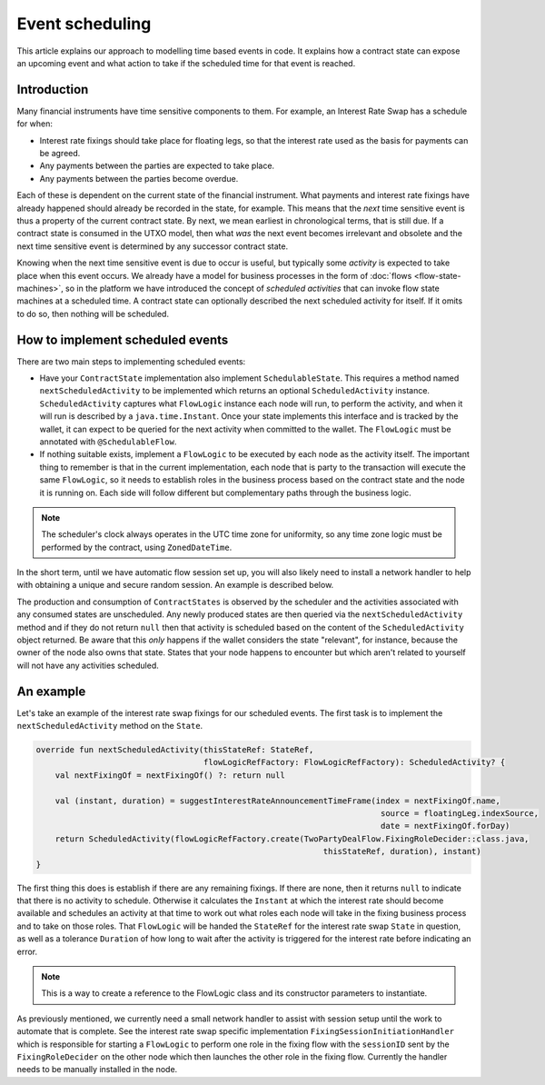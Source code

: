 .. highlight:: kotlin
.. raw:: html

   <script type="text/javascript" src="_static/jquery.js"></script>
   <script type="text/javascript" src="_static/codesets.js"></script>

Event scheduling
================

This article explains our approach to modelling time based events in code. It explains how a contract
state can expose an upcoming event and what action to take if the scheduled time for that event is reached.

Introduction
------------

Many financial instruments have time sensitive components to them.  For example, an Interest Rate Swap has a schedule
for when:

* Interest rate fixings should take place for floating legs, so that the interest rate used as the basis for payments
  can be agreed.
* Any payments between the parties are expected to take place.
* Any payments between the parties become overdue.

Each of these is dependent on the current state of the financial instrument.  What payments and interest rate fixings
have already happened should already be recorded in the state, for example.  This means that the *next* time sensitive
event is thus a property of the current contract state.  By next, we mean earliest in chronological terms, that is still
due.  If a contract state is consumed in the UTXO model, then what *was* the next event becomes irrelevant and obsolete
and the next time sensitive event is determined by any successor contract state.

Knowing when the next time sensitive event is due to occur is useful, but typically some *activity* is expected to take
place when this event occurs.  We already have a model for business processes in the form of :doc:`flows <flow-state-machines>`,
so in the platform we have introduced the concept of *scheduled activities* that can invoke flow state machines
at a scheduled time.  A contract state can optionally described the next scheduled activity for itself.  If it omits
to do so, then nothing will be scheduled.

How to implement scheduled events
---------------------------------

There are two main steps to implementing scheduled events:

* Have your ``ContractState`` implementation also implement ``SchedulableState``.  This requires a method named
  ``nextScheduledActivity`` to be implemented which returns an optional ``ScheduledActivity`` instance.
  ``ScheduledActivity`` captures what ``FlowLogic`` instance each node will run, to perform the activity, and when it
  will run is described by a ``java.time.Instant``.  Once your state implements this interface and is tracked by the
  wallet, it can expect to be queried for the next activity when committed to the wallet. The ``FlowLogic`` must be
  annotated with ``@SchedulableFlow``.
* If nothing suitable exists, implement a ``FlowLogic`` to be executed by each node as the activity itself.
  The important thing to remember is that in the current implementation, each node that is party to the transaction
  will execute the same ``FlowLogic``, so it needs to establish roles in the business process based on the contract
  state and the node it is running on. Each side will follow different but complementary paths through the business logic.

.. note:: The scheduler's clock always operates in the UTC time zone for uniformity, so any time zone logic must be
   performed by the contract, using ``ZonedDateTime``.

In the short term, until we have automatic flow session set up, you will also likely need to install a network
handler to help with obtaining a unique and secure random session.  An example is described below.

The production and consumption of ``ContractStates`` is observed by the scheduler and the activities associated with
any consumed states are unscheduled.  Any newly produced states are then queried via the ``nextScheduledActivity``
method and if they do not return ``null`` then that activity is scheduled based on the content of the
``ScheduledActivity`` object returned. Be aware that this *only* happens if the wallet considers the state
"relevant", for instance, because the owner of the node also owns that state. States that your node happens to
encounter but which aren't related to yourself will not have any activities scheduled.

An example
----------

Let's take an example of the interest rate swap fixings for our scheduled events.  The first task is to implement the
``nextScheduledActivity`` method on the ``State``.


.. container:: codeset

   .. sourcecode:: kotlin

        override fun nextScheduledActivity(thisStateRef: StateRef,
                                           flowLogicRefFactory: FlowLogicRefFactory): ScheduledActivity? {
            val nextFixingOf = nextFixingOf() ?: return null

            val (instant, duration) = suggestInterestRateAnnouncementTimeFrame(index = nextFixingOf.name,
                                                                                source = floatingLeg.indexSource,
                                                                                date = nextFixingOf.forDay)
            return ScheduledActivity(flowLogicRefFactory.create(TwoPartyDealFlow.FixingRoleDecider::class.java,
                                                                    thisStateRef, duration), instant)
        }

The first thing this does is establish if there are any remaining fixings.  If there are none, then it returns ``null``
to indicate that there is no activity to schedule.  Otherwise it calculates the ``Instant`` at which the interest rate
should become available and schedules an activity at that time to work out what roles each node will take in the fixing
business process and to take on those roles.  That ``FlowLogic`` will be handed the ``StateRef`` for the interest
rate swap ``State`` in question, as well as a tolerance ``Duration`` of how long to wait after the activity is triggered
for the interest rate before indicating an error.

.. note:: This is a way to create a reference to the FlowLogic class and its constructor parameters to instantiate.

As previously mentioned, we currently need a small network handler to assist with session setup until the work to
automate that is complete.  See the interest rate swap specific implementation ``FixingSessionInitiationHandler`` which
is responsible for starting a ``FlowLogic`` to perform one role in the fixing flow with the ``sessionID`` sent
by the ``FixingRoleDecider`` on the other node which then launches the other role in the fixing flow.  Currently
the handler needs to be manually installed in the node.

